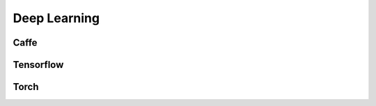 ##########################################
Deep Learning
##########################################

=========================
Caffe
=========================

=========================
Tensorflow
=========================

=========================
Torch
=========================
